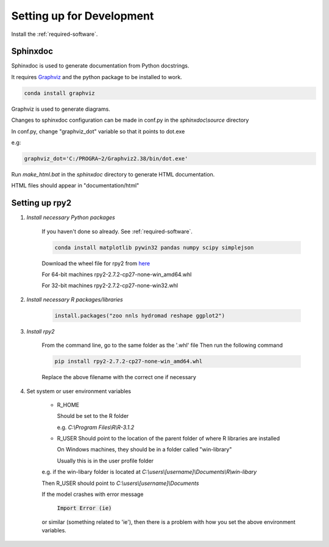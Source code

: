 .. _dev_setup:

Setting up for Development
==========================

Install the :ref:`required-software`. 

Sphinxdoc
---------

Sphinxdoc is used to generate documentation from Python docstrings.

It requires `Graphviz <http://www.graphviz.org/>`_ and the python package to be installed to work.

.. code-block::

	conda install graphviz

Graphviz is used to generate diagrams.

Changes to sphinxdoc configuration can be made in conf.py in the `sphinxdoc\\source` directory

In conf.py, change "graphviz_dot" variable so that it points to dot.exe

e.g:

.. code-block:: python

	graphviz_dot='C:/PROGRA~2/Graphviz2.38/bin/dot.exe'

Run `make_html.bat` in the `sphinxdoc` directory to generate HTML documentation.

HTML files should appear in "documentation/html"

Setting up rpy2
---------------

#. *Install necessary Python packages*

	If you haven't done so already. See :ref:`required-software`.

	.. code-block:: bash

		conda install matplotlib pywin32 pandas numpy scipy simplejson

	Download the wheel file for rpy2 from `here <http://www.lfd.uci.edu/~gohlke/pythonlibs/#rpy2>`_

	For 64-bit machines
	rpy2-2.7.2-cp27-none-win_amd64.whl

	For 32-bit machines
	rpy2-2.7.2-cp27-none-win32.whl
	
#. *Install necessary R packages/libraries*

	.. code-block:: R
	
		install.packages("zoo nnls hydromad reshape ggplot2")

#. *Install rpy2*

	From the command line, go to the same folder as the '.whl' file \
	Then run the following command

	.. code-block:: bash

		pip install rpy2-2.7.2-cp27-none-win_amd64.whl

	Replace the above filename with the correct one if necessary

#. Set system or user environment variables

	* R_HOME
	
	  Should be set to the R folder
	  
	  e.g. `C:\\Program Files\\R\\R-3.1.2`

	* R_USER
	  Should point to the location of the parent folder of where R libraries are installed
	  
	  On Windows machines, they should be in a folder called "win-library"
	  
	  Usually this is in the user profile folder 
	
	e.g. if the win-libary folder is located at
	`C:\\users\\\[username\]\\Documents\\R\\win-libary`
	
	Then R_USER should point to
	`C:\\users\\\[username\]\\Documents`
	
	If the model crashes with error message

		:code:`Import Error (ie)`

	or similar (something related to 'ie'), then there is a problem with how you set the above environment variables.



